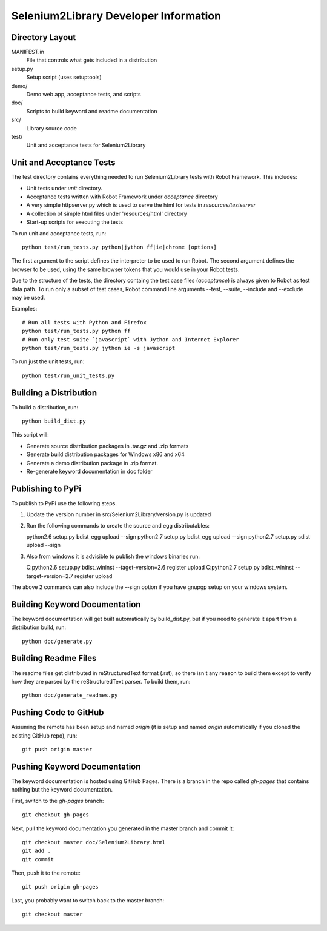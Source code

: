 Selenium2Library Developer Information
======================================


Directory Layout
----------------

MANIFEST.in
	File that controls what gets included in a distribution

setup.py
	Setup script (uses setuptools)

demo/
    Demo web app, acceptance tests, and scripts

doc/
    Scripts to build keyword and readme documentation

src/
    Library source code

test/
    Unit and acceptance tests for Selenium2Library


Unit and Acceptance Tests
-------------------------

The test directory contains everything needed to run Selenium2Library 
tests with Robot Framework. This includes:

- Unit tests under `unit` directory.
- Acceptance tests written with Robot Framework under `acceptance` 
  directory
- A very simple httpserver.py which is used to serve the html for tests in
  `resources/testserver`
- A collection of simple html files under 'resources/html' directory
- Start-up scripts for executing the tests

To run unit and acceptance tests, run::

	python test/run_tests.py python|jython ff|ie|chrome [options]

The first argument to the script defines the interpreter to be used
to run Robot. The second argument defines the browser to be used,
using the same browser tokens that you would use in your Robot
tests.

Due to the structure of the tests, the directory containg the test
case files (`acceptance`) is always given to Robot as test data path.
To run only a subset of test cases, Robot command line arguments
--test, --suite, --include and --exclude may be used.

Examples::

	# Run all tests with Python and Firefox
	python test/run_tests.py python ff
	# Run only test suite `javascript` with Jython and Internet Explorer
	python test/run_tests.py jython ie -s javascript

To run just the unit tests, run::

	python test/run_unit_tests.py


Building a Distribution
-----------------------

To build a distribution, run::

	python build_dist.py

This script will:

- Generate source distribution packages in .tar.gz and .zip formats
- Generate build distribution packages for Windows x86 and x64
- Generate a demo distribution package in .zip format.
- Re-generate keyword documentation in doc folder


Publishing to PyPi
-----------------------

To publish to PyPi use the following steps.

1.  Update the version number in src/Selenium2Library/version.py is updated
2.  Run the following commands to create the source and egg distributables::
    
    python2.6 setup.py bdist_egg upload --sign
    python2.7 setup.py bdist_egg upload --sign
    python2.7 setup.py sdist upload --sign

3.  Also from windows it is advisible to publish the windows binaries run::

    C:\python2.6 setup.py bdist_wininst --taget-version=2.6 register upload
    C:\python2.7 setup.py bdist_wininst --target-version=2.7 register upload
    
The above 2 commands can also include the --sign option if you have gnupgp setup
on your windows system.


Building Keyword Documentation
------------------------------

The keyword documentation will get built automatically by build_dist.py,
but if you need to generate it apart from a distribution build, run::

	python doc/generate.py


Building Readme Files
---------------------

The readme files get distributed in reStructuredText format (.rst),
so there isn't any reason to build them except to verify how they
are parsed by the reStructuredText parser. To build them, run::

	python doc/generate_readmes.py


Pushing Code to GitHub
----------------------

Assuming the remote has been setup and named `origin` (it is 
setup and named `origin` automatically if you cloned the existing
GitHub repo), run::

	git push origin master


Pushing Keyword Documentation
-----------------------------

The keyword documentation is hosted using GitHub Pages. There is a branch
in the repo called `gh-pages` that contains nothing but the keyword documentation.

First, switch to the `gh-pages` branch::

	git checkout gh-pages

Next, pull the keyword documentation you generated in the master branch and commit it::

	git checkout master doc/Selenium2Library.html
	git add .
	git commit

Then, push it to the remote::

	git push origin gh-pages

Last, you probably want to switch back to the master branch::

	git checkout master


